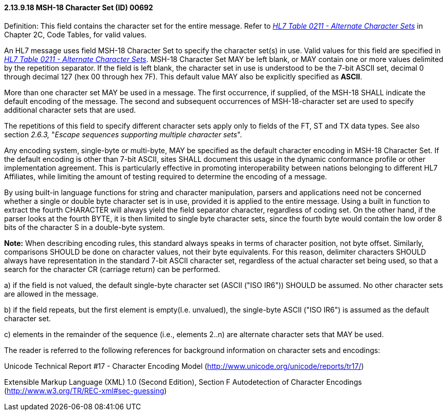 ==== 2.13.9.18 MSH-18 Character Set (ID) 00692

Definition: This field contains the character set for the entire message. Refer to file:///E:\V2\v2.9%20final%20Nov%20from%20Frank\V29_CH02C_Tables.docx#HL70211[_HL7 Table 0211 - Alternate Character Sets_] in Chapter 2C, Code Tables, for valid values.

An HL7 message uses field MSH-18 Character Set to specify the character set(s) in use. Valid values for this field are specified in file:///E:\V2\v2.9%20final%20Nov%20from%20Frank\V29_CH02C_Tables.docx#HL70211[_HL7 Table 0211 - Alternate Character Sets_]. MSH-18 Character Set MAY be left blank, or MAY contain one or more values delimited by the repetition separator. If the field is left blank, the character set in use is understood to be the 7-bit ASCII set, decimal 0 through decimal 127 (hex 00 through hex 7F). This default value MAY also be explicitly specified as *ASCII*.

More than one character set MAY be used in a message. The first occurrence, if supplied, of the MSH-18 SHALL indicate the default encoding of the message. The second and subsequent occurrences of MSH-18-character set are used to specify additional character sets that are used.

The repetitions of this field to specify different character sets apply only to fields of the FT, ST and TX data types. See also section _2.6.3,_ "_Escape sequences supporting multiple character sets_".

Any encoding system, single-byte or multi-byte, MAY be specified as the default character encoding in MSH-18 Character Set. If the default encoding is other than 7-bit ASCII, sites SHALL document this usage in the dynamic conformance profile or other implementation agreement. This is particularly effective in promoting interoperability between nations belonging to different HL7 Affiliates, while limiting the amount of testing required to determine the encoding of a message.

By using built-in language functions for string and character manipulation, parsers and applications need not be concerned whether a single or double byte character set is in use, provided it is applied to the entire message. Using a built in function to extract the fourth CHARACTER will always yield the field separator character, regardless of coding set. On the other hand, if the parser looks at the fourth BYTE, it is then limited to single byte character sets, since the fourth byte would contain the low order 8 bits of the character S in a double-byte system.

*Note:* When describing encoding rules, this standard always speaks in terms of character position, not byte offset. Similarly, comparisons SHOULD be done on character values, not their byte equivalents. For this reason, delimiter characters SHOULD always have representation in the standard 7-bit ASCII character set, regardless of the actual character set being used, so that a search for the character CR (carriage return) can be performed.

{empty}a) if the field is not valued, the default single-byte character set (ASCII ("ISO IR6")) SHOULD be assumed. No other character sets are allowed in the message.

{empty}b) if the field repeats, but the first element is empty(I.e. unvalued), the single-byte ASCII ("ISO IR6") is assumed as the default character set.

{empty}c) elements in the remainder of the sequence (i.e., elements 2..n) are alternate character sets that MAY be used.

The reader is referred to the following references for background information on character sets and encodings:

Unicode Technical Report #17 - Character Encoding Model (http://www.unicode.org/unicode/reports/tr17/)

Extensible Markup Language (XML) 1.0 (Second Edition), Section F Autodetection of Character Encodings (http://www.w3.org/TR/REC-xml#sec-guessing)

